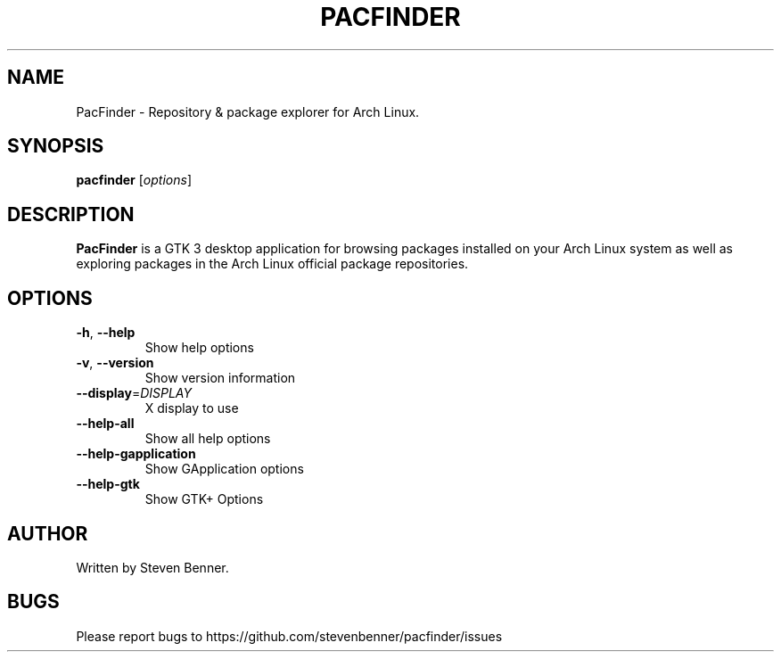 .TH PACFINDER "1" "Feb 2022" "PacFinder" "User Commands"
.SH NAME
PacFinder \- Repository & package explorer for Arch Linux.
.SH SYNOPSIS
.B pacfinder
[\fIoptions\fR]
.SH DESCRIPTION
\fBPacFinder\fP is a GTK 3 desktop application for browsing packages installed on your
Arch Linux system as well as exploring packages in the Arch Linux official
package repositories.
.SH OPTIONS
.TP
\fB\-h\fR, \fB\-\-help\fR
Show help options
.TP
\fB\-v\fR, \fB\-\-version\fR
Show version information
.TP
\fB\-\-display\fR=\fIDISPLAY\fR
X display to use
.TP
\fB\-\-help-all\fR
Show all help options
.TP
\fB\-\-help-gapplication\fR
Show GApplication options
.TP
\fB\-\-help-gtk\fR
Show GTK+ Options
.SH AUTHOR
Written by Steven Benner.
.SH BUGS
Please report bugs to
https://github.com/stevenbenner/pacfinder/issues
